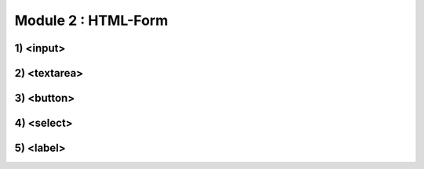 Module 2 : HTML-Form
========================================


1) <input>
-----------

2) <textarea>
-------------

3) <button>
-----------

4) <select>
------------

5) <label>
------------

